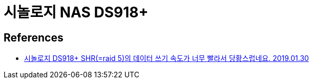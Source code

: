 = 시놀로지 NAS DS918+

== References
* http://www.ppomppu.co.kr/zboard/view.php?id=nas&no=34387&ismobile[시놀로지 DS918+ SHR(=raid 5)의 데이터 쓰기 속도가 너무 빨라서 당황스럽네요. 2019.01.30]
